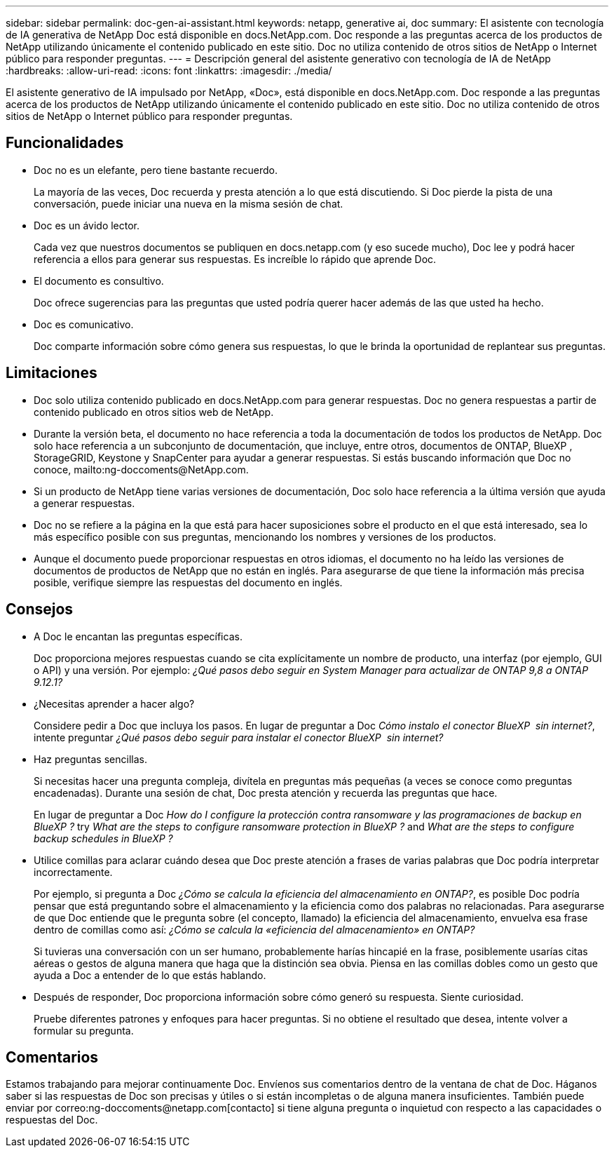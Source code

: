 ---
sidebar: sidebar 
permalink: doc-gen-ai-assistant.html 
keywords: netapp, generative ai, doc 
summary: El asistente con tecnología de IA generativa de NetApp Doc está disponible en docs.NetApp.com. Doc responde a las preguntas acerca de los productos de NetApp utilizando únicamente el contenido publicado en este sitio. Doc no utiliza contenido de otros sitios de NetApp o Internet público para responder preguntas. 
---
= Descripción general del asistente generativo con tecnología de IA de NetApp
:hardbreaks:
:allow-uri-read: 
:icons: font
:linkattrs: 
:imagesdir: ./media/


[role="lead"]
El asistente generativo de IA impulsado por NetApp, «Doc», está disponible en docs.NetApp.com. Doc responde a las preguntas acerca de los productos de NetApp utilizando únicamente el contenido publicado en este sitio. Doc no utiliza contenido de otros sitios de NetApp o Internet público para responder preguntas.



== Funcionalidades

* Doc no es un elefante, pero tiene bastante recuerdo.
+
La mayoría de las veces, Doc recuerda y presta atención a lo que está discutiendo. Si Doc pierde la pista de una conversación, puede iniciar una nueva en la misma sesión de chat.

* Doc es un ávido lector.
+
Cada vez que nuestros documentos se publiquen en docs.netapp.com (y eso sucede mucho), Doc lee y podrá hacer referencia a ellos para generar sus respuestas. Es increíble lo rápido que aprende Doc.

* El documento es consultivo.
+
Doc ofrece sugerencias para las preguntas que usted podría querer hacer además de las que usted ha hecho.

* Doc es comunicativo.
+
Doc comparte información sobre cómo genera sus respuestas, lo que le brinda la oportunidad de replantear sus preguntas.





== Limitaciones

* Doc solo utiliza contenido publicado en docs.NetApp.com para generar respuestas. Doc no genera respuestas a partir de contenido publicado en otros sitios web de NetApp.
* Durante la versión beta, el documento no hace referencia a toda la documentación de todos los productos de NetApp. Doc solo hace referencia a un subconjunto de documentación, que incluye, entre otros, documentos de ONTAP, BlueXP , StorageGRID, Keystone y SnapCenter para ayudar a generar respuestas. Si estás buscando información que Doc no conoce, mailto:ng-doccoments@NetApp.com.
* Si un producto de NetApp tiene varias versiones de documentación, Doc solo hace referencia a la última versión que ayuda a generar respuestas.
* Doc no se refiere a la página en la que está para hacer suposiciones sobre el producto en el que está interesado, sea lo más específico posible con sus preguntas, mencionando los nombres y versiones de los productos.
* Aunque el documento puede proporcionar respuestas en otros idiomas, el documento no ha leído las versiones de documentos de productos de NetApp que no están en inglés. Para asegurarse de que tiene la información más precisa posible, verifique siempre las respuestas del documento en inglés.




== Consejos

* A Doc le encantan las preguntas específicas.
+
Doc proporciona mejores respuestas cuando se cita explícitamente un nombre de producto, una interfaz (por ejemplo, GUI o API) y una versión. Por ejemplo: _¿Qué pasos debo seguir en System Manager para actualizar de ONTAP 9,8 a ONTAP 9.12.1?_

* ¿Necesitas aprender a hacer algo?
+
Considere pedir a Doc que incluya los pasos. En lugar de preguntar a Doc _Cómo instalo el conector BlueXP  sin internet?_, intente preguntar _¿Qué pasos debo seguir para instalar el conector BlueXP  sin internet?_

* Haz preguntas sencillas.
+
Si necesitas hacer una pregunta compleja, divítela en preguntas más pequeñas (a veces se conoce como preguntas encadenadas). Durante una sesión de chat, Doc presta atención y recuerda las preguntas que hace.

+
En lugar de preguntar a Doc _How do I configure la protección contra ransomware y las programaciones de backup en BlueXP ?_ try _What are the steps to configure ransomware protection in BlueXP ?_ and _What are the steps to configure backup schedules in BlueXP ?_

* Utilice comillas para aclarar cuándo desea que Doc preste atención a frases de varias palabras que Doc podría interpretar incorrectamente.
+
Por ejemplo, si pregunta a Doc _¿Cómo se calcula la eficiencia del almacenamiento en ONTAP?_, es posible Doc podría pensar que está preguntando sobre el almacenamiento y la eficiencia como dos palabras no relacionadas. Para asegurarse de que Doc entiende que le pregunta sobre (el concepto, llamado) la eficiencia del almacenamiento, envuelva esa frase dentro de comillas como así: _¿Cómo se calcula la «eficiencia del almacenamiento» en ONTAP?_

+
Si tuvieras una conversación con un ser humano, probablemente harías hincapié en la frase, posiblemente usarías citas aéreas o gestos de alguna manera que haga que la distinción sea obvia. Piensa en las comillas dobles como un gesto que ayuda a Doc a entender de lo que estás hablando.

* Después de responder, Doc proporciona información sobre cómo generó su respuesta. Siente curiosidad.
+
Pruebe diferentes patrones y enfoques para hacer preguntas. Si no obtiene el resultado que desea, intente volver a formular su pregunta.





== Comentarios

Estamos trabajando para mejorar continuamente Doc. Envíenos sus comentarios dentro de la ventana de chat de Doc. Háganos saber si las respuestas de Doc son precisas y útiles o si están incompletas o de alguna manera insuficientes. También puede enviar por correo:ng-doccoments@netapp.com[contacto] si tiene alguna pregunta o inquietud con respecto a las capacidades o respuestas del Doc.
